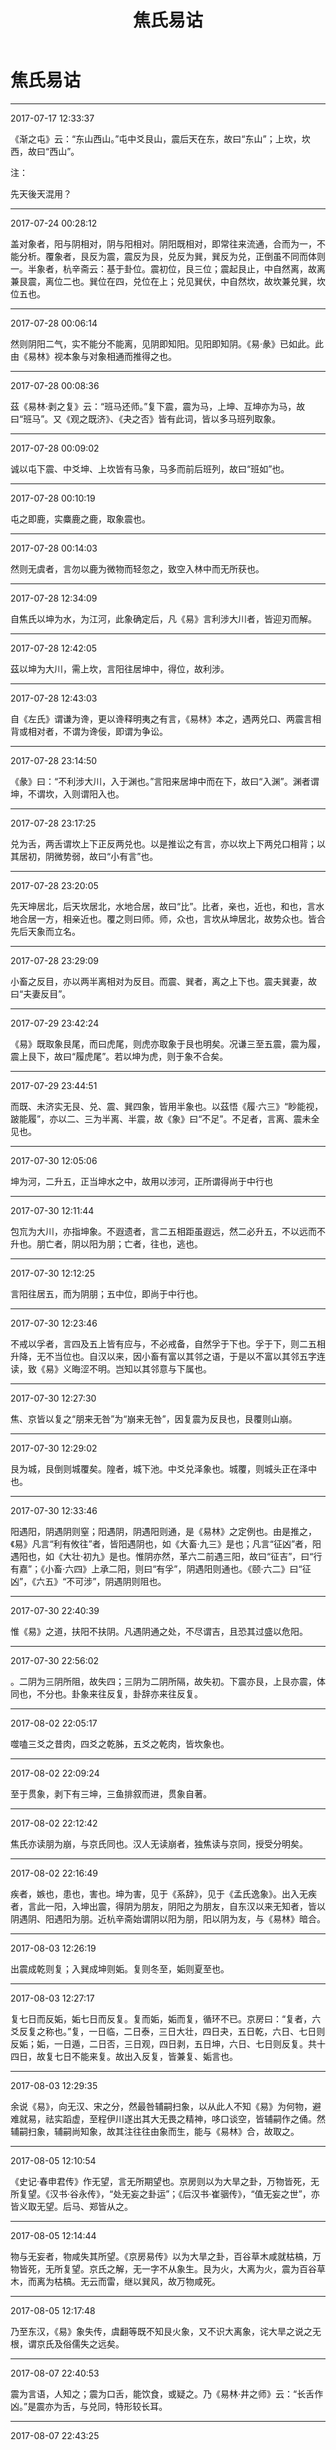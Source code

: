 #+TITLE: 焦氏易诂
#+OPTIONS: toc:nil num:nil title:nil
#+STARTUP: showall
#+TAGS: 摘抄(d) 古籍(o) 儒学(r) 易学(y)

* 焦氏易诂

-----

2017-07-17 12:33:37

《渐之屯》云：“东山西山。”屯中爻艮山，震后天在东，故曰“东山”；上坎，坎西，故曰“西山”。

注：

先天後天混用？

-----

2017-07-24 00:28:12

盖对象者，阳与阴相对，阴与阳相对。阴阳既相对，即常往来流通，合而为一，不能分析。覆象者，艮反为震，震反为艮，兑反为巽，巽反为兑，正倒虽不同而体则一。半象者，杭辛斋云：基于卦位。震初位，艮三位；震起艮止，中自然离，故离兼艮震，离位二也。巽位在四，兑位在上；兑见巽伏，中自然坎，故坎兼兑巽，坎位五也。

-----

2017-07-28 00:06:14

然则阴阳二气，实不能分不能离，见阴即知阳。见阳即知阴。《易·彖》已如此。此由《易林》视本象与对象相通而推得之也。

-----

2017-07-28 00:08:36

茲《易林·剥之复》云：“班马还师。”复下震，震为马，上坤、互坤亦为马，故曰“班马”。又《观之既济》、《夬之否》皆有此词，皆以多马班列取象。

-----

2017-07-28 00:09:02

诚以屯下震、中爻坤、上坎皆有马象，马多而前后班列，故曰“班如”也。

-----

2017-07-28 00:10:19

屯之即鹿，实麋鹿之鹿，取象震也。

-----

2017-07-28 00:14:03

然则无虞者，言勿以鹿为微物而轻忽之，致空入林中而无所获也。

-----

2017-07-28 12:34:09

自焦氏以坤为水，为江河，此象确定后，凡《易》言利涉大川者，皆迎刃而解。

-----

2017-07-28 12:42:05

茲以坤为大川，需上坎，言阳往居坤中，得位，故利涉。

-----

2017-07-28 12:43:03

自《左氏》谓谦为谗，更以谗释明夷之有言，《易林》本之，遇两兑口、两震言相背或相对者，不谓为谗佞，即谓为争讼。

-----

2017-07-28 23:14:50

《彖》曰：“不利涉大川，入于渊也。”言阳来居坤中而在下，故曰“入渊”。渊者谓坤，不谓坎，入则谓阳入也。

-----

2017-07-28 23:17:25

兑为舌，两舌谓坎上下正反两兑也。以是推讼之有言，亦以坎上下两兑口相背；以其居初，阴微势弱，故曰“小有言”也。

-----

2017-07-28 23:20:05

先天坤居北，后天坎居北，水地合居，故曰“比”。比者，亲也，近也，和也，言水地合居一方，相亲近也。覆之则曰师。师，众也，言坎从坤居北，故势众也。皆合先后天象而立名。

-----

2017-07-28 23:29:09

小畜之反目，亦以两半离相对为反目。而震、巽者，离之上下也。震夫巽妻，故曰“夫妻反目”。

-----

2017-07-29 23:42:24

《易》既取象艮尾，而曰虎尾，则虎亦取象于艮也明矣。况谦三至五震，震为履，震上艮下，故曰“履虎尾”。若以坤为虎，则于象不合矣。

-----

2017-07-29 23:44:51

而既、未济实无艮、兑、震、巽四象，皆用半象也。以茲悟《履·六三》“眇能视，跛能履”，亦以二、三为半离、半震，故《象》曰“不足”。不足者，言离、震未全见也。

-----

2017-07-30 12:05:06

坤为河，二升五，正当坤水之中，故用以涉河，正所谓得尚于中行也

-----

2017-07-30 12:11:44

包巟为大川，亦指坤象。不遐遗者，言二五相距虽遐远，然二必升五，不以远而不升也。朋亡者，阴以阳为朋；亡者，往也，逃也。

-----

2017-07-30 12:12:25

言阳往居五，而为阴朋；五中位，即尚于中行也。

-----

2017-07-30 12:23:46

不戒以孚者，言四及五上皆有应与，不必戒备，自然孚于下也。孚于下，则二五相升降，无不当位也。自汉以来，因小畜有富以其邻之语，于是以不富以其邻五字连读，致《易》义晦涩不明。岂知以其邻意与下属也。

-----

2017-07-30 12:27:30

焦、京皆以复之“朋来无咎”为“崩来无咎”，因复震为反艮也，艮覆则山崩。

-----

2017-07-30 12:29:02

艮为城，艮倒则城覆矣。隍者，城下池。中爻兑泽象也。城覆，则城头正在泽中也。

-----

2017-07-30 12:33:46

阳遇阳，阴遇阴则窒；阳遇阴，阴遇阳则通，是《易林》之定例也。由是推之，《易》凡言“利有攸往”者，皆阳遇阴也，如《大畜·九三》是也；凡言“征凶”者，阳遇阳也，如《大壮·初九》是也。惟阴亦然，革六二前遇三阳，故曰“征吉”，曰“行有嘉”；《小畜·六四》上承二阳，则曰“有孚”，阴遇阳则通也。《颐·六二》曰“征凶”，《六五》“不可涉”，阴遇阴则阻也。

-----

2017-07-30 22:40:39

惟《易》之道，扶阳不扶阴。凡遇阴通之处，不尽谓吉，且恐其过盛以危阳。

-----

2017-07-30 22:56:02

。二阴为三阴所阻，故失四；三阴为二阴所隔，故失初。下震亦艮，上艮亦震，体同也，不分也。卦象来往反复，卦辞亦来往反复。

-----

2017-08-02 22:05:17

噬嗑三爻之昔肉，四爻之乾胏，五爻之乾肉，皆坎象也。

-----

2017-08-02 22:09:24

至于贯象，剥下有三坤，三鱼排叙而进，贯象自著。

-----

2017-08-02 22:12:42

焦氏亦读朋为崩，与京氏同也。汉人无读崩者，独焦读与京同，授受分明矣。

-----

2017-08-02 22:16:49

疾者，嫉也，患也，害也。坤为害，见于《系辞》，见于《孟氏逸象》。出入无疾者，言此一阳，入坤出震，得阴为朋友，阴阳之为朋友，自东汉以来无知者，皆以阴遇阴、阳遇阳为朋。近杭辛斋始谓阴以阳为朋，阳以阴为友，与《易林》暗合。

-----

2017-08-03 12:26:19

出震成乾则复；入巽成坤则姤。复则冬至，姤则夏至也。

-----

2017-08-03 12:27:17

复七日而反姤，姤七日而反复。复而姤，姤而复，循环不已。京房曰：“复者，六爻反复之称也。”复，一日临，二日泰，三日大壮，四日夬，五日乾，六日、七日则反姤；姤，一日遁，二日否，三日观，四日剥，五日坤，六日、七日则反复。共十四日，故复七日不能来复。故出入反复，皆兼复、姤言也。

-----

2017-08-03 12:29:35

余说《易》，向无汉、宋之分，然最咎辅嗣扫象，以从此人不知《易》为何物，避难就易，祛实蹈虚，至程伊川遂出其大无畏之精神，哆口谈空，皆辅嗣作之俑。然辅嗣扫象，辅嗣尚知象，故其注往往由象而生，能与《易林》合，故取之。

-----

2017-08-05 12:10:54

《史记·春申君传》作无望，言无所期望也。京房则以为大旱之卦，万物皆死，无所复望。《汉书·谷永传》，“处无妄之卦运”；《后汉书·崔骃传》，“值无妄之世”，亦皆义取无望。后马、郑皆从之。

-----

2017-08-05 12:14:44

物与无妄者，物咸失其所望。《京房易传》以为大旱之卦，百谷草木咸就枯槁，万物皆死，无所复望。京氏之解，无一字不从象生。艮为火，大离为火，震为百谷草木，而离为枯槁。无云而雷，继以巽风，故万物咸死。

-----

2017-08-05 12:17:48

乃至东汉，《易》象失传，虞翻等既不知艮火象，又不识大离象，诧大旱之说之无根，谓京氏及俗儒失之远矣。

-----

2017-08-07 22:40:53

震为言语，人知之；震为口舌，能饮食，或疑之。乃《易林·井之师》云：“长舌作凶。”是震亦为舌，与兑同，特形较长耳。

-----

2017-08-07 22:43:25

盖饮食者，人之所争，两口相对，争象尤著。争则怒，怒则斗；能节则争端息矣，故节饮食。

-----

2017-08-07 22:44:32

损象云：“君子以惩忿窒欲。”惩忿即慎言语，窒欲即节饮食。损二至上亦颐也，可互为注脚也。

-----

2017-08-07 22:48:39

《颐·初九》之“舍尔灵龟”，艮为龟，初九艮覆，故曰“舍尔灵龟”。与《巽·上九》之“丧斧”，《革·九四》之“改命”义同也，皆用覆也。

-----

2017-08-07 22:51:58

凡《易林》言枯者，无不属离。

-----

2017-08-07 22:53:56

离中虚故枯。乾为实、为金玉，虽老不枯也。

